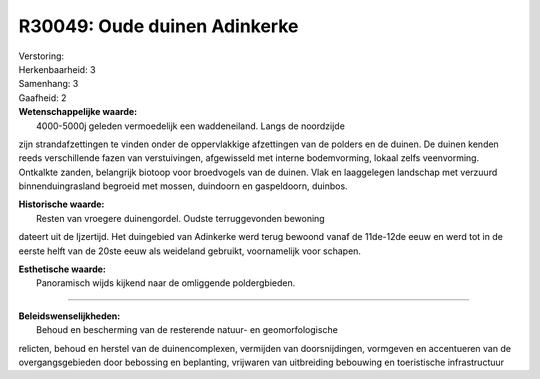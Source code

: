 R30049: Oude duinen Adinkerke
=============================

| Verstoring:

| Herkenbaarheid: 3

| Samenhang: 3

| Gaafheid: 2

| **Wetenschappelijke waarde:**
|  4000-5000j geleden vermoedelijk een waddeneiland. Langs de noordzijde
zijn strandafzettingen te vinden onder de oppervlakkige afzettingen van
de polders en de duinen. De duinen kenden reeds verschillende fazen van
verstuivingen, afgewisseld met interne bodemvorming, lokaal zelfs
veenvorming. Ontkalkte zanden, belangrijk biotoop voor broedvogels van
de duinen. Vlak en laaggelegen landschap met verzuurd binnenduingrasland
begroeid met mossen, duindoorn en gaspeldoorn, duinbos.

| **Historische waarde:**
|  Resten van vroegere duinengordel. Oudste terruggevonden bewoning
dateert uit de Ijzertijd. Het duingebied van Adinkerke werd terug
bewoond vanaf de 11de-12de eeuw en werd tot in de eerste helft van de
20ste eeuw als weideland gebruikt, voornamelijk voor schapen.

| **Esthetische waarde:**
|  Panoramisch wijds kijkend naar de omliggende poldergbieden.

--------------

| **Beleidswenselijkheden:**
|  Behoud en bescherming van de resterende natuur- en geomorfologische
relicten, behoud en herstel van de duinencomplexen, vermijden van
doorsnijdingen, vormgeven en accentueren van de overgangsgebieden door
bebossing en beplanting, vrijwaren van uitbreiding bebouwing en
toeristische infrastructuur
